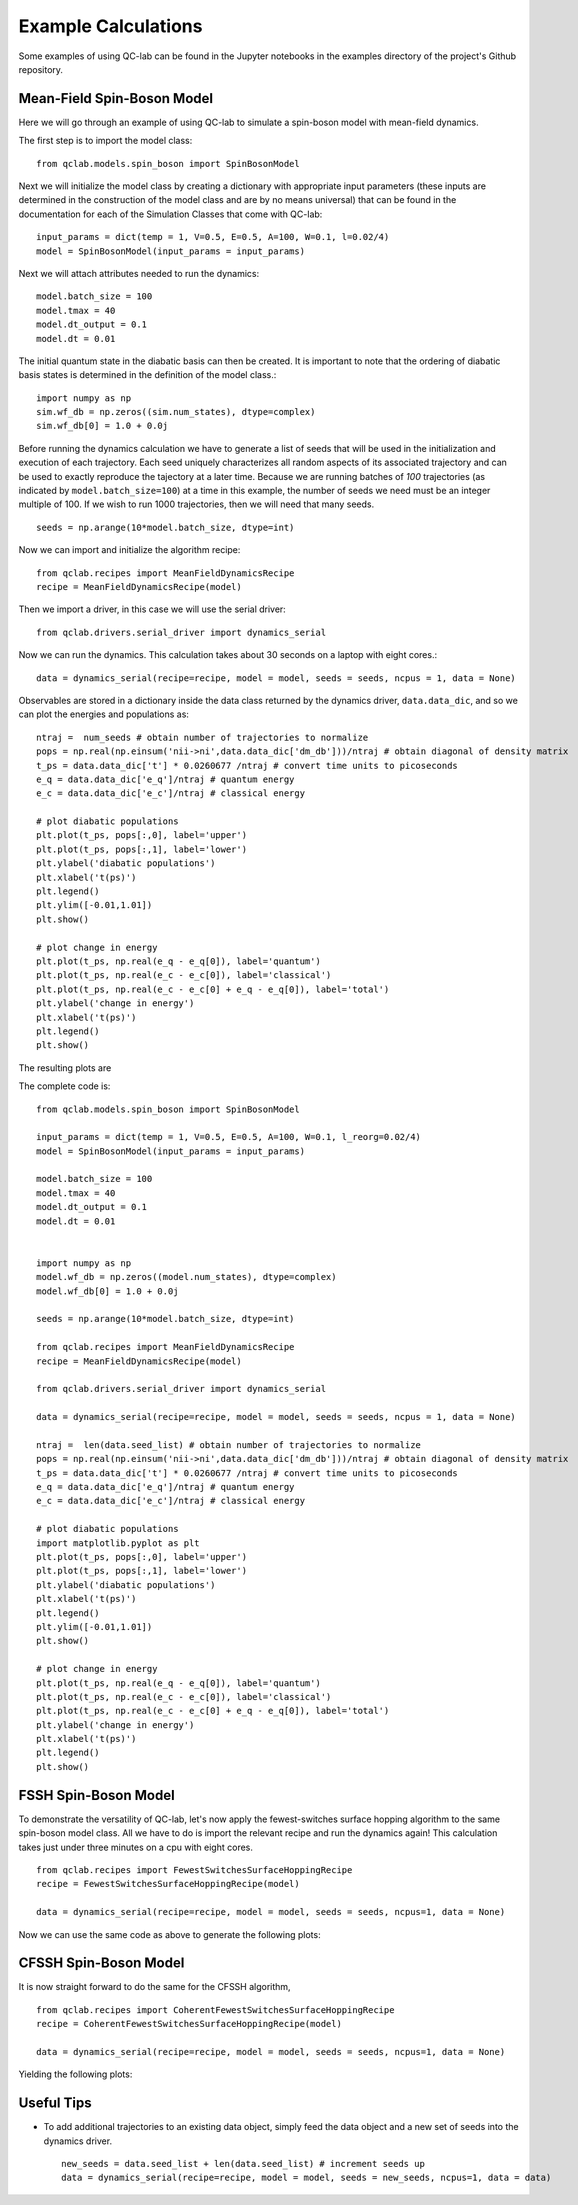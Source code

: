 Example Calculations
====================

Some examples of using QC-lab can be found in the Jupyter notebooks in the examples directory of the project's
Github repository. 

Mean-Field Spin-Boson Model 
---------------------------


Here we will go through an example of using QC-lab to simulate a spin-boson model with mean-field dynamics.

The first step is to import the model class::

      from qclab.models.spin_boson import SpinBosonModel

Next we will initialize the model class by creating a dictionary with appropriate input parameters (these inputs are determined in the construction
of the model class and are by no means universal) that can be found in the documentation for each of the Simulation Classes that come with QC-lab::

      input_params = dict(temp = 1, V=0.5, E=0.5, A=100, W=0.1, l=0.02/4)
      model = SpinBosonModel(input_params = input_params)

Next we will attach attributes needed to run the dynamics::

      model.batch_size = 100
      model.tmax = 40
      model.dt_output = 0.1
      model.dt = 0.01

The initial quantum state in the diabatic basis can then be created. It is important to note that the ordering of diabatic basis states is 
determined in the definition of the model class.::

      import numpy as np
      sim.wf_db = np.zeros((sim.num_states), dtype=complex)
      sim.wf_db[0] = 1.0 + 0.0j

Before running the dynamics calculation we have to generate a list of seeds that will be used in the initialization and execution of each trajectory. Each seed
uniquely characterizes all random aspects of its associated trajectory and can be used to exactly reproduce the tajectory at a later time. Because we are running batches of `100` 
trajectories (as indicated by ``model.batch_size=100``) at a time in this example, the number of seeds we need must be an integer multiple of 100. If we wish to run 1000 trajectories, then we will need
that many seeds. ::

      seeds = np.arange(10*model.batch_size, dtype=int)

Now we can import and initialize the algorithm recipe::

      from qclab.recipes import MeanFieldDynamicsRecipe
      recipe = MeanFieldDynamicsRecipe(model)

Then we import a driver, in this case we will use the serial driver::
      
      from qclab.drivers.serial_driver import dynamics_serial

Now we can run the dynamics. This calculation takes about 30 seconds on a laptop with eight cores.::

      data = dynamics_serial(recipe=recipe, model = model, seeds = seeds, ncpus = 1, data = None)

Observables are stored in a dictionary inside the data class returned by the dynamics driver, ``data.data_dic``, and so we can plot the energies and populations as::


      ntraj =  num_seeds # obtain number of trajectories to normalize
      pops = np.real(np.einsum('nii->ni',data.data_dic['dm_db']))/ntraj # obtain diagonal of density matrix
      t_ps = data.data_dic['t'] * 0.0260677 /ntraj # convert time units to picoseconds
      e_q = data.data_dic['e_q']/ntraj # quantum energy
      e_c = data.data_dic['e_c']/ntraj # classical energy

      # plot diabatic populations
      plt.plot(t_ps, pops[:,0], label='upper')
      plt.plot(t_ps, pops[:,1], label='lower')
      plt.ylabel('diabatic populations')
      plt.xlabel('t(ps)')
      plt.legend()
      plt.ylim([-0.01,1.01])
      plt.show()

      # plot change in energy
      plt.plot(t_ps, np.real(e_q - e_q[0]), label='quantum')
      plt.plot(t_ps, np.real(e_c - e_c[0]), label='classical')
      plt.plot(t_ps, np.real(e_c - e_c[0] + e_q - e_q[0]), label='total')
      plt.ylabel('change in energy')
      plt.xlabel('t(ps)')
      plt.legend()
      plt.show()

The resulting plots are 

.. image:: images/pops_sb_mf.png
   :alt: diabatic populations of mean-field spin-boson simulation
   :width: 75%
   :align: center

.. image:: images/de_sb_mf.png
   :alt: change in energy of mean-field spin-boson simulation
   :width: 75%
   :align: center


The complete code is::

      from qclab.models.spin_boson import SpinBosonModel

      input_params = dict(temp = 1, V=0.5, E=0.5, A=100, W=0.1, l_reorg=0.02/4)
      model = SpinBosonModel(input_params = input_params)

      model.batch_size = 100
      model.tmax = 40
      model.dt_output = 0.1
      model.dt = 0.01


      import numpy as np
      model.wf_db = np.zeros((model.num_states), dtype=complex)
      model.wf_db[0] = 1.0 + 0.0j

      seeds = np.arange(10*model.batch_size, dtype=int)

      from qclab.recipes import MeanFieldDynamicsRecipe
      recipe = MeanFieldDynamicsRecipe(model)

      from qclab.drivers.serial_driver import dynamics_serial

      data = dynamics_serial(recipe=recipe, model = model, seeds = seeds, ncpus = 1, data = None)

      ntraj =  len(data.seed_list) # obtain number of trajectories to normalize
      pops = np.real(np.einsum('nii->ni',data.data_dic['dm_db']))/ntraj # obtain diagonal of density matrix
      t_ps = data.data_dic['t'] * 0.0260677 /ntraj # convert time units to picoseconds
      e_q = data.data_dic['e_q']/ntraj # quantum energy
      e_c = data.data_dic['e_c']/ntraj # classical energy

      # plot diabatic populations
      import matplotlib.pyplot as plt
      plt.plot(t_ps, pops[:,0], label='upper')
      plt.plot(t_ps, pops[:,1], label='lower')
      plt.ylabel('diabatic populations')
      plt.xlabel('t(ps)')
      plt.legend()
      plt.ylim([-0.01,1.01])
      plt.show()

      # plot change in energy
      plt.plot(t_ps, np.real(e_q - e_q[0]), label='quantum')
      plt.plot(t_ps, np.real(e_c - e_c[0]), label='classical')
      plt.plot(t_ps, np.real(e_c - e_c[0] + e_q - e_q[0]), label='total')
      plt.ylabel('change in energy')
      plt.xlabel('t(ps)')
      plt.legend()
      plt.show()




FSSH Spin-Boson Model 
---------------------

To demonstrate the versatility of QC-lab, let's now apply the fewest-switches surface hopping algorithm to the same spin-boson model class. 
All we have to do is import the relevant recipe and run the dynamics again! This calculation takes just under three minutes on a cpu with eight cores. ::

      from qclab.recipes import FewestSwitchesSurfaceHoppingRecipe
      recipe = FewestSwitchesSurfaceHoppingRecipe(model)

      data = dynamics_serial(recipe=recipe, model = model, seeds = seeds, ncpus=1, data = None)

Now we can use the same code as above to generate the following plots: 

.. image:: images/pops_sb_fssh.png
   :alt: diabatic populations of mean-field spin-boson simulation
   :width: 75%
   :align: center

.. image:: images/de_sb_fssh.png
   :alt: change in energy of mean-field spin-boson simulation
   :width: 75%
   :align: center

CFSSH Spin-Boson Model 
----------------------

It is now straight forward to do the same for the CFSSH algorithm, ::

      from qclab.recipes import CoherentFewestSwitchesSurfaceHoppingRecipe
      recipe = CoherentFewestSwitchesSurfaceHoppingRecipe(model)

      data = dynamics_serial(recipe=recipe, model = model, seeds = seeds, ncpus=1, data = None)

Yielding the following plots: 

.. image:: images/pops_sb_cfssh.png
   :alt: diabatic populations of mean-field spin-boson simulation
   :width: 75%
   :align: center

.. image:: images/de_sb_cfssh.png
   :alt: change in energy of mean-field spin-boson simulation
   :width: 75%
   :align: center

Useful Tips
-----------

* To add additional trajectories to an existing data object, simply feed the data object and a new set of seeds into the dynamics driver. ::

      new_seeds = data.seed_list + len(data.seed_list) # increment seeds up 
      data = dynamics_serial(recipe=recipe, model = model, seeds = new_seeds, ncpus=1, data = data)


